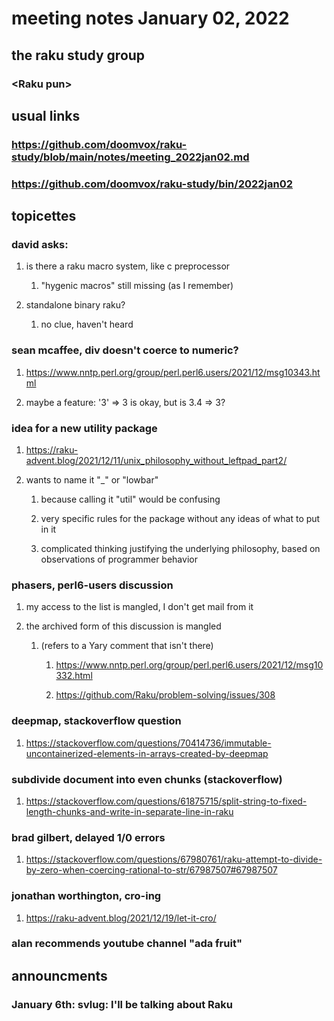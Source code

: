 * meeting notes January 02, 2022
** the raku study group
*** <Raku pun>

** usual links
*** https://github.com/doomvox/raku-study/blob/main/notes/meeting_2022jan02.md 
*** https://github.com/doomvox/raku-study/bin/2022jan02

** topicettes

*** david asks:
**** is there a raku macro system, like c preprocessor
***** "hygenic macros" still missing (as I remember)
**** standalone binary raku?
***** no clue, haven't heard

*** sean mcaffee, div doesn't coerce to numeric?
**** https://www.nntp.perl.org/group/perl.perl6.users/2021/12/msg10343.html
**** maybe a feature: '3' => 3 is okay, but is 3.4 => 3?

*** idea for a new utility package
**** https://raku-advent.blog/2021/12/11/unix_philosophy_without_leftpad_part2/
**** wants to name it "_" or "lowbar" 
***** because calling it "util" would be confusing
***** very specific rules for the package without any ideas of what to put in it
***** complicated thinking justifying the underlying philosophy, based on observations of programmer behavior

*** phasers, perl6-users discussion
**** my access to the list is mangled, I don't get mail from it 
**** the archived form of this discussion is mangled 
***** (refers to a Yary comment that isn't there)
****** https://www.nntp.perl.org/group/perl.perl6.users/2021/12/msg10332.html
****** https://github.com/Raku/problem-solving/issues/308

*** deepmap, stackoverflow question
**** https://stackoverflow.com/questions/70414736/immutable-uncontainerized-elements-in-arrays-created-by-deepmap

*** subdivide document into even chunks (stackoverflow)
**** https://stackoverflow.com/questions/61875715/split-string-to-fixed-length-chunks-and-write-in-separate-line-in-raku

*** brad gilbert, delayed 1/0 errors
**** https://stackoverflow.com/questions/67980761/raku-attempt-to-divide-by-zero-when-coercing-rational-to-str/67987507#67987507

*** jonathan worthington, cro-ing
**** https://raku-advent.blog/2021/12/19/let-it-cro/

*** alan recommends youtube channel "ada fruit"


** announcments 
*** January 6th: svlug: I'll be talking about Raku

